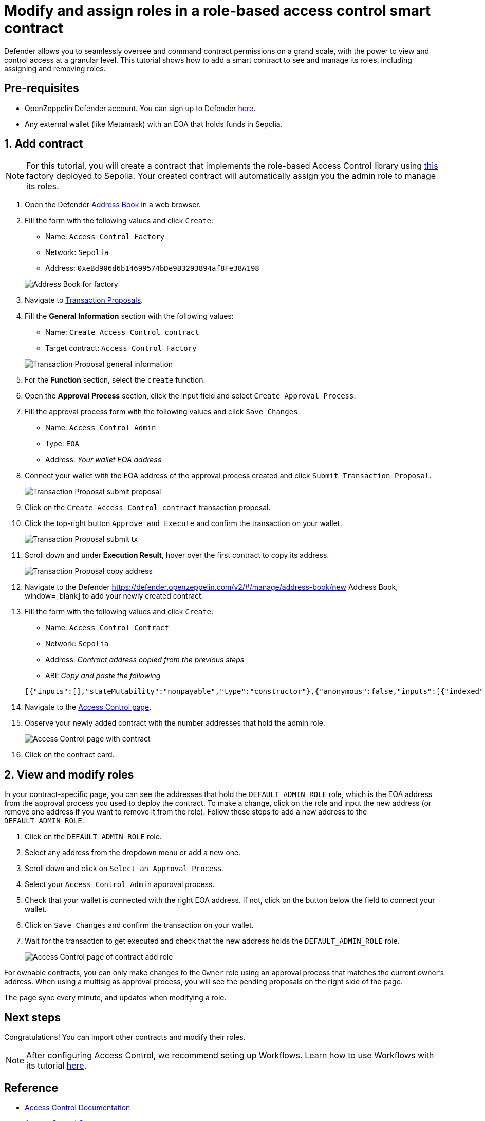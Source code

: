# Modify and assign roles in a role-based access control smart contract

Defender allows you to seamlessly oversee and command contract permissions on a grand scale, with the power to view and control access at a granular level. This tutorial shows how to add a smart contract to see and manage its roles, including assigning and removing roles.

[[pre-requisites]]
== Pre-requisites

* OpenZeppelin Defender account. You can sign up to Defender https://defender.openzeppelin.com/v2/?utm_campaign=Defender_2.0_2023&utm_source=Docs#/auth/sign-up[here, window=_blank].
* Any external wallet (like Metamask) with an EOA that holds funds in Sepolia.

[[add]]
== 1. Add contract

NOTE: For this tutorial, you will create a contract that implements the role-based Access Control library using https://sepolia.etherscan.io/address/0xeBd906d6b14699574bDe9B3293894af8Fe38A198[this, window=_blank] factory deployed to Sepolia. Your created contract will automatically assign you the admin role to manage its roles.

. Open the Defender https://defender.openzeppelin.com/v2/#/manage/address-book/new[Address Book, window=_blank] in a web browser.
. Fill the form with the following values and click `Create`:
+
* Name: `Access Control Factory`
* Network: `Sepolia`
* Address: `0xeBd906d6b14699574bDe9B3293894af8Fe38A198`

+
image::tutorial-access-control-factory.png[Address Book for factory]

. Navigate to https://defender.openzeppelin.com/v2/#/actions/executable/new?[Transaction Proposals, window=_blank].
. Fill the **General Information** section with the following values:
+
* Name: `Create Access Control contract`
* Target contract: `Access Control Factory`

+
image::tutorial-access-control-tx-general.png[Transaction Proposal general information]

. For the **Function** section, select the `create` function.
. Open the **Approval Process** section, click the input field and select `Create Approval Process`.
. Fill the approval process form with the following values and click `Save Changes`:
+
* Name: `Access Control Admin`
* Type: `EOA`
* Address: _Your wallet EOA address_

. Connect your wallet with the EOA address of the approval process created and click `Submit Transaction Proposal`.
+
image::tutorial-access-control-submit-proposal.gif[Transaction Proposal submit proposal]

. Click on the `Create Access Control contract` transaction proposal.
. Click the top-right button `Approve and Execute` and confirm the transaction on your wallet.
+
image::tutorial-access-control-submit-tx.gif[Transaction Proposal submit tx]
. Scroll down and under **Execution Result**, hover over the first contract to copy its address.
+
image::tutorial-access-control-copy-address.png[Transaction Proposal copy address]
. Navigate to the Defender https://defender.openzeppelin.com/v2/#/manage/address-book/new Address Book, window=_blank] to add your newly created contract.
. Fill the form with the following values and click `Create`:
+
* Name: `Access Control Contract`
* Network: `Sepolia`
* Address: _Contract address copied from the previous steps_
* ABI: _Copy and paste the following_

+
[source,json]
----
[{"inputs":[],"stateMutability":"nonpayable","type":"constructor"},{"anonymous":false,"inputs":[{"indexed":true,"internalType":"bytes32","name":"role","type":"bytes32"},{"indexed":true,"internalType":"bytes32","name":"previousAdminRole","type":"bytes32"},{"indexed":true,"internalType":"bytes32","name":"newAdminRole","type":"bytes32"}],"name":"RoleAdminChanged","type":"event"},{"anonymous":false,"inputs":[{"indexed":true,"internalType":"bytes32","name":"role","type":"bytes32"},{"indexed":true,"internalType":"address","name":"account","type":"address"},{"indexed":true,"internalType":"address","name":"sender","type":"address"}],"name":"RoleGranted","type":"event"},{"anonymous":false,"inputs":[{"indexed":true,"internalType":"bytes32","name":"role","type":"bytes32"},{"indexed":true,"internalType":"address","name":"account","type":"address"},{"indexed":true,"internalType":"address","name":"sender","type":"address"}],"name":"RoleRevoked","type":"event"},{"inputs":[],"name":"DEFAULT_ADMIN_ROLE","outputs":[{"internalType":"bytes32","name":"","type":"bytes32"}],"stateMutability":"view","type":"function"},{"inputs":[],"name":"RANDOM_ROLE","outputs":[{"internalType":"bytes32","name":"","type":"bytes32"}],"stateMutability":"view","type":"function"},{"inputs":[{"internalType":"bytes32","name":"role","type":"bytes32"}],"name":"getRoleAdmin","outputs":[{"internalType":"bytes32","name":"","type":"bytes32"}],"stateMutability":"view","type":"function"},{"inputs":[{"internalType":"bytes32","name":"role","type":"bytes32"},{"internalType":"address","name":"account","type":"address"}],"name":"grantRole","outputs":[],"stateMutability":"nonpayable","type":"function"},{"inputs":[{"internalType":"bytes32","name":"role","type":"bytes32"},{"internalType":"address","name":"account","type":"address"}],"name":"hasRole","outputs":[{"internalType":"bool","name":"","type":"bool"}],"stateMutability":"view","type":"function"},{"inputs":[{"internalType":"bytes32","name":"role","type":"bytes32"},{"internalType":"address","name":"account","type":"address"}],"name":"renounceRole","outputs":[],"stateMutability":"nonpayable","type":"function"},{"inputs":[{"internalType":"bytes32","name":"role","type":"bytes32"},{"internalType":"address","name":"account","type":"address"}],"name":"revokeRole","outputs":[],"stateMutability":"nonpayable","type":"function"},{"inputs":[{"internalType":"bytes4","name":"interfaceId","type":"bytes4"}],"name":"supportsInterface","outputs":[{"internalType":"bool","name":"","type":"bool"}],"stateMutability":"view","type":"function"}]
----

. Navigate to the https://defender.openzeppelin.com/v2/#/access-control/contracts[Access Control page, window=_blank].
. Observe your newly added contract with the number addresses that hold the admin role.
+
image::tutorial-access-control-page.gif[Access Control page with contract]

. Click on the contract card.

[[contract]]
== 2. View and modify roles

In your contract-specific page, you can see the addresses that hold the `DEFAULT_ADMIN_ROLE` role, which is the EOA address from the approval process you used to deploy the contract. To make a change, click on the role and input the new address (or remove one address if you want to remove it from the role). Follow these steps to add a new address to the `DEFAULT_ADMIN_ROLE`:

. Click on the `DEFAULT_ADMIN_ROLE` role.
. Select any address from the dropdown menu or add a new one.
. Scroll down and click on `Select an Approval Process`.
. Select your `Access Control Admin` approval process.
. Check that your wallet is connected with the right EOA address. If not, click on the button below the field to connect your wallet.
. Click on `Save Changes` and confirm the transaction on your wallet.
. Wait for the transaction to get executed and check that the new address holds the `DEFAULT_ADMIN_ROLE` role.

+
image::tutorial-access-control-add.gif[Access Control page of contract add role]

For ownable contracts, you can only make changes to the `Owner` role using an approval process that matches the current owner's address. When using a multisig as approval process, you will see the pending proposals on the right side of the page. 

The page sync every minute, and updates when modifying a role.

[[next-steps]]
== Next steps

Congratulations! You can import other contracts and modify their roles.

NOTE: After configuring Access Control, we recommend seting up Workflows. Learn how to use Workflows with its tutorial xref::tutorial/workflows.adoc[here].

[[reference]]
== Reference

* xref::module/access-control.adoc[Access Control Documentation]
* https://etherscan.io/address/0xbC760FAa5d2366B38C0EF7eC6814A61952504B72[Access Control Contract, window=_blank]
